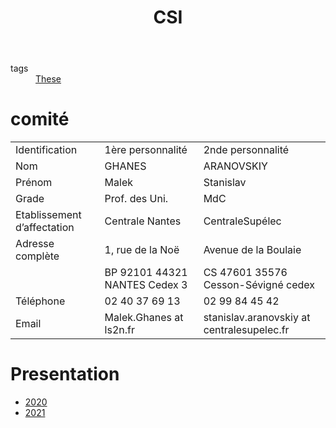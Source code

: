 :PROPERTIES:
:ID:       643844e6-2f3f-4420-a332-c499fd8e66fc
:END:
#+title: CSI

- tags :: [[id:ebb4a160-db74-41df-925c-fd4c17f3b82b][These]]

*  comité

| Identification              | 1ère personnalité             | 2nde personnalité                           |
| Nom                         | GHANES                        | ARANOVSKIY                                  |
| Prénom                      | Malek                         | Stanislav                                   |
| Grade                       | Prof. des Uni.                | MdC                                         |
| Etablissement d’affectation | Centrale Nantes               | CentraleSupélec                             |
| Adresse complète            | 1, rue de la Noë              | Avenue de la Boulaie                        |
|                             | BP 92101 44321 NANTES Cedex 3 | CS 47601   35576 Cesson-Sévigné cedex       |
| Téléphone                   | 02 40 37 69 13                | 02 99 84 45 42                              |
| Email                       | Malek.Ghanes at ls2n.fr       | stanislav.aranovskiy at centralesupelec.fr  |

* Presentation
- [[file:~/docsThese/docs/org/slideCSI-2020.org][2020]]
- [[file:~/docsThese/docs/org/slideCSI-2021.org][2021]]
